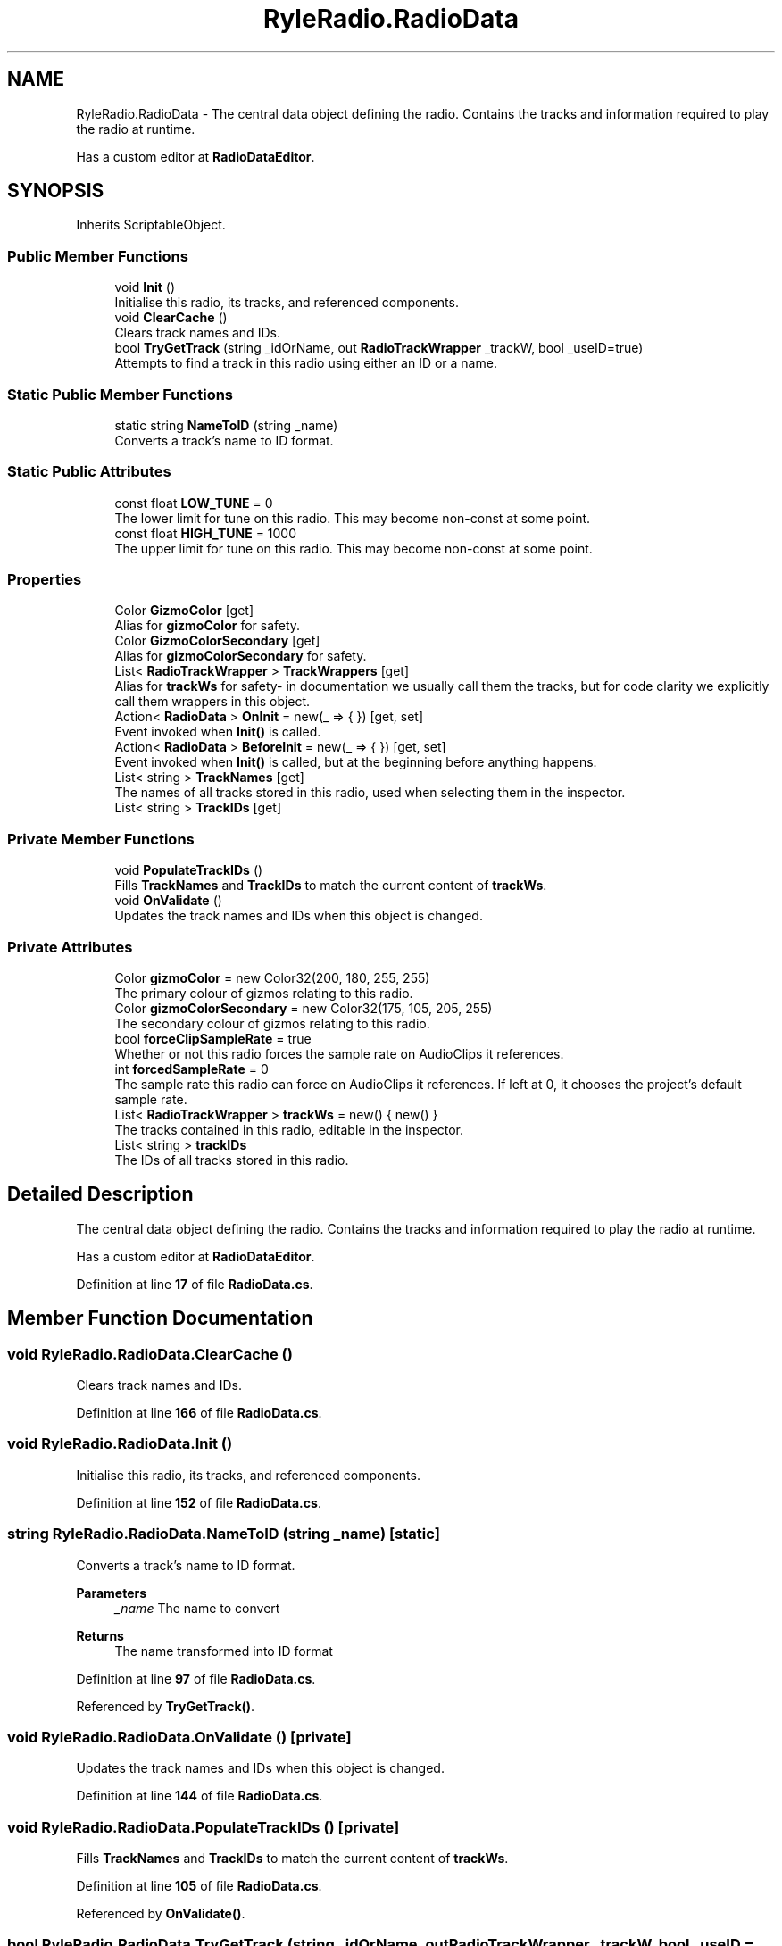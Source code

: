 .TH "RyleRadio.RadioData" 3 "Fri Oct 24 2025" "Version 1.0.0" "Ryle Radio" \" -*- nroff -*-
.ad l
.nh
.SH NAME
RyleRadio.RadioData \- The central data object defining the radio\&. Contains the tracks and information required to play the radio at runtime\&. 
.br

.br
Has a custom editor at \fBRadioDataEditor\fP\&.  

.SH SYNOPSIS
.br
.PP
.PP
Inherits ScriptableObject\&.
.SS "Public Member Functions"

.in +1c
.ti -1c
.RI "void \fBInit\fP ()"
.br
.RI "Initialise this radio, its tracks, and referenced components\&. "
.ti -1c
.RI "void \fBClearCache\fP ()"
.br
.RI "Clears track names and IDs\&. "
.ti -1c
.RI "bool \fBTryGetTrack\fP (string _idOrName, out \fBRadioTrackWrapper\fP _trackW, bool _useID=true)"
.br
.RI "Attempts to find a track in this radio using either an ID or a name\&. "
.in -1c
.SS "Static Public Member Functions"

.in +1c
.ti -1c
.RI "static string \fBNameToID\fP (string _name)"
.br
.RI "Converts a track's name to ID format\&. "
.in -1c
.SS "Static Public Attributes"

.in +1c
.ti -1c
.RI "const float \fBLOW_TUNE\fP = 0"
.br
.RI "The lower limit for tune on this radio\&. This may become non-const at some point\&. "
.ti -1c
.RI "const float \fBHIGH_TUNE\fP = 1000"
.br
.RI "The upper limit for tune on this radio\&. This may become non-const at some point\&. "
.in -1c
.SS "Properties"

.in +1c
.ti -1c
.RI "Color \fBGizmoColor\fP\fR [get]\fP"
.br
.RI "Alias for \fBgizmoColor\fP for safety\&. "
.ti -1c
.RI "Color \fBGizmoColorSecondary\fP\fR [get]\fP"
.br
.RI "Alias for \fBgizmoColorSecondary\fP for safety\&. "
.ti -1c
.RI "List< \fBRadioTrackWrapper\fP > \fBTrackWrappers\fP\fR [get]\fP"
.br
.RI "Alias for \fBtrackWs\fP for safety- in documentation we usually call them the tracks, but for code clarity we explicitly call them wrappers in this object\&. "
.ti -1c
.RI "Action< \fBRadioData\fP > \fBOnInit\fP = new(_ => { })\fR [get, set]\fP"
.br
.RI "Event invoked when \fBInit()\fP is called\&. "
.ti -1c
.RI "Action< \fBRadioData\fP > \fBBeforeInit\fP = new(_ => { })\fR [get, set]\fP"
.br
.RI "Event invoked when \fBInit()\fP is called, but at the beginning before anything happens\&. "
.ti -1c
.RI "List< string > \fBTrackNames\fP\fR [get]\fP"
.br
.RI "The names of all tracks stored in this radio, used when selecting them in the inspector\&. "
.ti -1c
.RI "List< string > \fBTrackIDs\fP\fR [get]\fP"
.br
.in -1c
.SS "Private Member Functions"

.in +1c
.ti -1c
.RI "void \fBPopulateTrackIDs\fP ()"
.br
.RI "Fills \fBTrackNames\fP and \fBTrackIDs\fP to match the current content of \fBtrackWs\fP\&. "
.ti -1c
.RI "void \fBOnValidate\fP ()"
.br
.RI "Updates the track names and IDs when this object is changed\&. "
.in -1c
.SS "Private Attributes"

.in +1c
.ti -1c
.RI "Color \fBgizmoColor\fP = new Color32(200, 180, 255, 255)"
.br
.RI "The primary colour of gizmos relating to this radio\&. "
.ti -1c
.RI "Color \fBgizmoColorSecondary\fP = new Color32(175, 105, 205, 255)"
.br
.RI "The secondary colour of gizmos relating to this radio\&. "
.ti -1c
.RI "bool \fBforceClipSampleRate\fP = true"
.br
.RI "Whether or not this radio forces the sample rate on AudioClips it references\&. "
.ti -1c
.RI "int \fBforcedSampleRate\fP = 0"
.br
.RI "The sample rate this radio can force on AudioClips it references\&. If left at 0, it chooses the project's default sample rate\&. "
.ti -1c
.RI "List< \fBRadioTrackWrapper\fP > \fBtrackWs\fP = new() { new() }"
.br
.RI "The tracks contained in this radio, editable in the inspector\&. "
.ti -1c
.RI "List< string > \fBtrackIDs\fP"
.br
.RI "The IDs of all tracks stored in this radio\&. "
.in -1c
.SH "Detailed Description"
.PP 
The central data object defining the radio\&. Contains the tracks and information required to play the radio at runtime\&. 
.br

.br
Has a custom editor at \fBRadioDataEditor\fP\&. 
.PP
Definition at line \fB17\fP of file \fBRadioData\&.cs\fP\&.
.SH "Member Function Documentation"
.PP 
.SS "void RyleRadio\&.RadioData\&.ClearCache ()"

.PP
Clears track names and IDs\&. 
.PP
Definition at line \fB166\fP of file \fBRadioData\&.cs\fP\&.
.SS "void RyleRadio\&.RadioData\&.Init ()"

.PP
Initialise this radio, its tracks, and referenced components\&. 
.PP
Definition at line \fB152\fP of file \fBRadioData\&.cs\fP\&.
.SS "string RyleRadio\&.RadioData\&.NameToID (string _name)\fR [static]\fP"

.PP
Converts a track's name to ID format\&. 
.PP
\fBParameters\fP
.RS 4
\fI_name\fP The name to convert
.RE
.PP
\fBReturns\fP
.RS 4
The name transformed into ID format
.RE
.PP

.PP
Definition at line \fB97\fP of file \fBRadioData\&.cs\fP\&.
.PP
Referenced by \fBTryGetTrack()\fP\&.
.SS "void RyleRadio\&.RadioData\&.OnValidate ()\fR [private]\fP"

.PP
Updates the track names and IDs when this object is changed\&. 
.PP
Definition at line \fB144\fP of file \fBRadioData\&.cs\fP\&.
.SS "void RyleRadio\&.RadioData\&.PopulateTrackIDs ()\fR [private]\fP"

.PP
Fills \fBTrackNames\fP and \fBTrackIDs\fP to match the current content of \fBtrackWs\fP\&. 
.PP
Definition at line \fB105\fP of file \fBRadioData\&.cs\fP\&.
.PP
Referenced by \fBOnValidate()\fP\&.
.SS "bool RyleRadio\&.RadioData\&.TryGetTrack (string _idOrName, out \fBRadioTrackWrapper\fP _trackW, bool _useID = \fRtrue\fP)"

.PP
Attempts to find a track in this radio using either an ID or a name\&. 
.PP
\fBParameters\fP
.RS 4
\fI_idOrName\fP The ID or name of the track to find
.br
\fI_trackW\fP The track that has been found, or null if none was found
.br
\fI_useID\fP If true, this method searches for a matching ID\&. If false, it searches for a matching name
.RE
.PP
\fBReturns\fP
.RS 4
True if a track was found, false if not
.RE
.PP

.PP
Definition at line \fB179\fP of file \fBRadioData\&.cs\fP\&.
.SH "Member Data Documentation"
.PP 
.SS "bool RyleRadio\&.RadioData\&.forceClipSampleRate = true\fR [private]\fP"

.PP
Whether or not this radio forces the sample rate on AudioClips it references\&. 
.PP
Definition at line \fB31\fP of file \fBRadioData\&.cs\fP\&.
.SS "int RyleRadio\&.RadioData\&.forcedSampleRate = 0\fR [private]\fP"

.PP
The sample rate this radio can force on AudioClips it references\&. If left at 0, it chooses the project's default sample rate\&. 
.PP
Definition at line \fB33\fP of file \fBRadioData\&.cs\fP\&.
.SS "Color RyleRadio\&.RadioData\&.gizmoColor = new Color32(200, 180, 255, 255)\fR [private]\fP"

.PP
The primary colour of gizmos relating to this radio\&. 
.PP
Definition at line \fB26\fP of file \fBRadioData\&.cs\fP\&.
.SS "Color RyleRadio\&.RadioData\&.gizmoColorSecondary = new Color32(175, 105, 205, 255)\fR [private]\fP"

.PP
The secondary colour of gizmos relating to this radio\&. 
.PP
Definition at line \fB28\fP of file \fBRadioData\&.cs\fP\&.
.SS "const float RyleRadio\&.RadioData\&.HIGH_TUNE = 1000\fR [static]\fP"

.PP
The upper limit for tune on this radio\&. This may become non-const at some point\&. 
.PP
Definition at line \fB23\fP of file \fBRadioData\&.cs\fP\&.
.SS "const float RyleRadio\&.RadioData\&.LOW_TUNE = 0\fR [static]\fP"

.PP
The lower limit for tune on this radio\&. This may become non-const at some point\&. 
.PP
Definition at line \fB21\fP of file \fBRadioData\&.cs\fP\&.
.SS "List<string> RyleRadio\&.RadioData\&.trackIDs\fR [private]\fP"

.PP
The IDs of all tracks stored in this radio\&. 
.PP
Definition at line \fB78\fP of file \fBRadioData\&.cs\fP\&.
.PP
Referenced by \fBPopulateTrackIDs()\fP\&.
.SS "List<\fBRadioTrackWrapper\fP> RyleRadio\&.RadioData\&.trackWs = new() { new() }\fR [private]\fP"

.PP
The tracks contained in this radio, editable in the inspector\&. 
.PP
Definition at line \fB38\fP of file \fBRadioData\&.cs\fP\&.
.PP
Referenced by \fBPopulateTrackIDs()\fP\&.
.SH "Property Documentation"
.PP 
.SS "Action<\fBRadioData\fP> RyleRadio\&.RadioData\&.BeforeInit = new(_ => { })\fR [get]\fP, \fR [set]\fP"

.PP
Event invoked when \fBInit()\fP is called, but at the beginning before anything happens\&. 
.PP
Definition at line \fB53\fP of file \fBRadioData\&.cs\fP\&.
.PP
Referenced by \fBInit()\fP\&.
.SS "Color RyleRadio\&.RadioData\&.GizmoColor\fR [get]\fP"

.PP
Alias for \fBgizmoColor\fP for safety\&. 
.PP
Definition at line \fB42\fP of file \fBRadioData\&.cs\fP\&.
.SS "Color RyleRadio\&.RadioData\&.GizmoColorSecondary\fR [get]\fP"

.PP
Alias for \fBgizmoColorSecondary\fP for safety\&. 
.PP
Definition at line \fB44\fP of file \fBRadioData\&.cs\fP\&.
.SS "Action<\fBRadioData\fP> RyleRadio\&.RadioData\&.OnInit = new(_ => { })\fR [get]\fP, \fR [set]\fP"

.PP
Event invoked when \fBInit()\fP is called\&. 
.PP
Definition at line \fB51\fP of file \fBRadioData\&.cs\fP\&.
.PP
Referenced by \fBInit()\fP\&.
.SS "List<string> RyleRadio\&.RadioData\&.TrackIDs\fR [get]\fP"

.PP
Definition at line \fB79\fP of file \fBRadioData\&.cs\fP\&.
.SS "List<string> RyleRadio\&.RadioData\&.TrackNames\fR [get]\fP"

.PP
The names of all tracks stored in this radio, used when selecting them in the inspector\&. 
.PP
Definition at line \fB63\fP of file \fBRadioData\&.cs\fP\&.
.PP
Referenced by \fBClearCache()\fP\&.
.SS "List<\fBRadioTrackWrapper\fP> RyleRadio\&.RadioData\&.TrackWrappers\fR [get]\fP"

.PP
Alias for \fBtrackWs\fP for safety- in documentation we usually call them the tracks, but for code clarity we explicitly call them wrappers in this object\&. 
.PP
Definition at line \fB47\fP of file \fBRadioData\&.cs\fP\&.
.PP
Referenced by \fBInit()\fP, \fBPopulateTrackIDs()\fP, and \fBTryGetTrack()\fP\&.

.SH "Author"
.PP 
Generated automatically by Doxygen for Ryle Radio from the source code\&.
